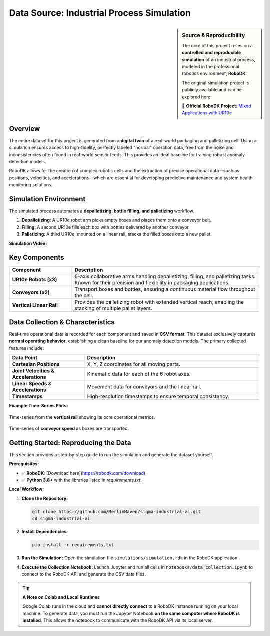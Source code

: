 ============================================
Data Source: Industrial Process Simulation
============================================

.. sidebar:: **Source & Reproducibility**

   The core of this project relies on a **controlled and reproducible simulation** of an industrial process, modeled in the professional robotics environment, **RoboDK**.
   
   The original simulation project is publicly available and can be explored here:
   
   🔗 **Official RoboDK Project**: `Mixed Applications with UR10e <https://robodk.com/example/Mixed-Applications-with-UR10e>`_

Overview
--------

The entire dataset for this project is generated from a **digital twin** of a real-world packaging and palletizing cell. Using a simulation ensures access to high-fidelity, perfectly labeled "normal" operation data, free from the noise and inconsistencies often found in real-world sensor feeds. This provides an ideal baseline for training robust anomaly detection models.

RoboDK allows for the creation of complex robotic cells and the extraction of precise operational data—such as positions, velocities, and accelerations—which are essential for developing predictive maintenance and system health monitoring solutions.

Simulation Environment
----------------------

The simulated process automates a **depalletizing, bottle filling, and palletizing** workflow.

1.  **Depalletizing**: A UR10e robot arm picks empty boxes and places them onto a conveyor belt.
2.  **Filling**: A second UR10e fills each box with bottles delivered by another conveyor.
3.  **Palletizing**: A third UR10e, mounted on a linear rail, stacks the filled boxes onto a new pallet.

**Simulation Video:**

.. raw:: html

   <div style="text-align: center;">
   <video controls width="100%" style="max-width: 700px; border-radius: 8px; box-shadow: 0 4px 8px rgba(0,0,0,0.1);">
       <source src="_static/simulation_video.mp4" type="video/mp4">
       Your browser does not support the video tag.
   </video>
   </div>

Key Components
--------------

.. list-table::
   :widths: 25 75
   :header-rows: 1

   * - Component
     - Description
   * - **UR10e Robots (x3)**
     - 6-axis collaborative arms handling depalletizing, filling, and palletizing tasks. Known for their precision and flexibility in packaging applications.
   * - **Conveyors (x2)**
     - Transport boxes and bottles, ensuring a continuous material flow throughout the cell.
   * - **Vertical Linear Rail**
     - Provides the palletizing robot with extended vertical reach, enabling the stacking of multiple pallet layers.

Data Collection & Characteristics
---------------------------------

Real-time operational data is recorded for each component and saved in **CSV format**. This dataset exclusively captures **normal operating behavior**, establishing a clean baseline for our anomaly detection models. The primary collected features include:

.. list-table::
   :widths: 30 70
   :header-rows: 1

   * - Data Point
     - Description
   * - **Cartesian Positions**
     - X, Y, Z coordinates for all moving parts.
   * - **Joint Velocities & Accelerations**
     - Kinematic data for each of the 6 robot axes.
   * - **Linear Speeds & Accelerations**
     - Movement data for conveyors and the linear rail.
   * - **Timestamps**
     - High-resolution timestamps to ensure temporal consistency.

**Example Time‑Series Plots:**

.. figure:: /_static/rail_data.png
   :align: center
   :width: 600px
   
   Time-series from the **vertical rail** showing its core operational metrics.

.. figure:: /_static/belt_data.png
   :align: center
   :width: 600px

   Time-series of **conveyor speed** as boxes are transported.

Getting Started: Reproducing the Data
-------------------------------------

This section provides a step-by-step guide to run the simulation and generate the dataset yourself.

**Prerequisites:**

*   ✅ **RoboDK**: [Download here](https://robodk.com/download)
*   ✅ **Python 3.8+** with the libraries listed in `requirements.txt`.

**Local Workflow:**

1.  **Clone the Repository:**
    
    .. code-block:: bash

       git clone https://github.com/MerlinMaven/sigma-industrial-ai.git
       cd sigma-industrial-ai

2.  **Install Dependencies:**

    .. code-block:: bash

       pip install -r requirements.txt

3.  **Run the Simulation:**
    Open the simulation file ``simulations/simulation.rdk`` in the RoboDK application.

4.  **Execute the Collection Notebook:**
    Launch Jupyter and run all cells in ``notebooks/data_collection.ipynb`` to connect to the RoboDK API and generate the CSV data files.

.. tip:: **A Note on Colab and Local Runtimes**

   Google Colab runs in the cloud and **cannot directly connect** to a RoboDK instance running on your local machine. To generate data, you must run the Jupyter Notebook **on the same computer where RoboDK is installed**. This allows the notebook to communicate with the RoboDK API via its local server.

.. raw:: html

   <br>
   <a href="https://colab.research.google.com/github/MerlinMaven/sigma-industrial-ai/blob/main/notebooks/data_collection.ipynb" target="_blank"><img src="https://colab.research.google.com/assets/colab-badge.svg" alt="Open In Colab"/></a>
   <br>